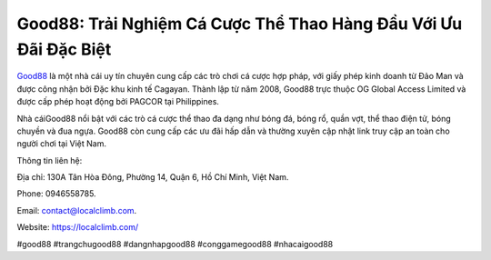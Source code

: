 Good88: Trải Nghiệm Cá Cược Thể Thao Hàng Đầu Với Ưu Đãi Đặc Biệt
===================================

`Good88 <https://localclimb.com/>`_ là một nhà cái uy tín chuyên cung cấp các trò chơi cá cược hợp pháp, với giấy phép kinh doanh từ Đảo Man và được công nhận bởi Đặc khu kinh tế Cagayan. Thành lập từ năm 2008, Good88 trực thuộc OG Global Access Limited và được cấp phép hoạt động bởi PAGCOR tại Philippines. 

Nhà cáiGood88 nổi bật với các trò cá cược thể thao đa dạng như bóng đá, bóng rổ, quần vợt, thể thao điện tử, bóng chuyền và đua ngựa. Good88 còn cung cấp các ưu đãi hấp dẫn và thường xuyên cập nhật link truy cập an toàn cho người chơi tại Việt Nam.

Thông tin liên hệ:

Địa chỉ: 130A Tân Hòa Đông, Phường 14, Quận 6, Hồ Chí Minh, Việt Nam.

Phone: 0946558785.

Email: contact@localclimb.com.

Website: https://localclimb.com/

#good88 #trangchugood88 #dangnhapgood88 #conggamegood88 #nhacaigood88
